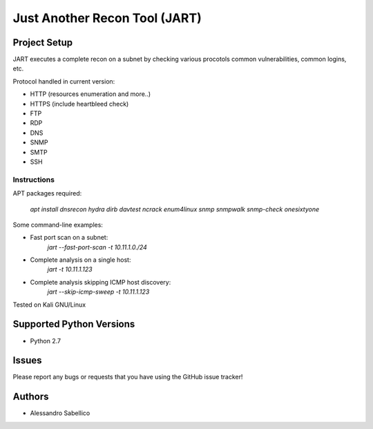 ==============================
Just Another Recon Tool (JART)
==============================

Project Setup
=============

JART executes a complete recon on a subnet by checking various procotols common vulnerabilities, common logins, etc. 

Protocol handled in current version:

* HTTP (resources enumeration and more..)
* HTTPS (include heartbleed check)
* FTP
* RDP
* DNS
* SNMP
* SMTP
* SSH

Instructions
------------

APT packages required:

    `apt install dnsrecon hydra dirb davtest ncrack enum4linux snmp snmpwalk snmp-check onesixtyone`

Some command-line examples:

* Fast port scan on a subnet:
    `jart --fast-port-scan -t 10.11.1.0./24`
* Complete analysis on a single host:
    `jart -t 10.11.1.123`
* Complete analysis skipping ICMP host discovery:
    `jart --skip-icmp-sweep -t 10.11.1.123`

Tested on Kali GNU/Linux

Supported Python Versions
=========================

* Python 2.7

Issues
======

Please report any bugs or requests that you have using the GitHub issue tracker!

Authors
=======

* Alessandro Sabellico
